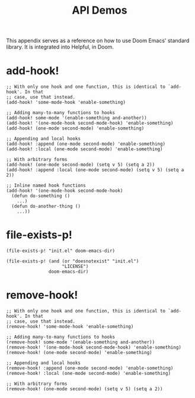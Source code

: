 #+TITLE: API Demos

This appendix serves as a reference on how to use Doom Emacs' standard library.
It is integrated into Helpful, in Doom.

* add-hook!
#+BEGIN_SRC elisp :eval no
;; With only one hook and one function, this is identical to `add-hook'. In that
;; case, use that instead.
(add-hook! 'some-mode-hook 'enable-something)

;; Adding many-to-many functions to hooks
(add-hook! some-mode '(enable-something and-another))
(add-hook! '(one-mode-hook second-mode-hook) 'enable-something)
(add-hook! (one-mode second-mode) 'enable-something)

;; Appending and local hooks
(add-hook! :append (one-mode second-mode) 'enable-something)
(add-hook! :local (one-mode second-mode) 'enable-something)

;; With arbitrary forms
(add-hook! (one-mode second-mode) (setq v 5) (setq a 2))
(add-hook! :append :local (one-mode second-mode) (setq v 5) (setq a 2))

;; Inline named hook functions
(add-hook! '(one-mode-hook second-mode-hook)
  (defun do-something ()
    ...)
  (defun do-another-thing ()
    ...))
#+END_SRC

* file-exists-p!
#+BEGIN_SRC elisp
(file-exists-p! "init.el" doom-emacs-dir)
#+END_SRC

#+RESULTS:
: /home/hlissner/.emacs.d/init.el

#+BEGIN_SRC elisp
(file-exists-p! (and (or "doesnotexist" "init.el")
                     "LICENSE")
                doom-emacs-dir)
#+END_SRC

#+RESULTS:
: /home/hlissner/.emacs.d/LICENSE

* remove-hook!
#+BEGIN_SRC elisp :eval no
;; With only one hook and one function, this is identical to `add-hook'. In that
;; case, use that instead.
(remove-hook! 'some-mode-hook 'enable-something)

;; Adding many-to-many functions to hooks
(remove-hook! some-mode '(enable-something and-another))
(remove-hook! '(one-mode-hook second-mode-hook) 'enable-something)
(remove-hook! (one-mode second-mode) 'enable-something)

;; Appending and local hooks
(remove-hook! :append (one-mode second-mode) 'enable-something)
(remove-hook! :local (one-mode second-mode) 'enable-something)

;; With arbitrary forms
(remove-hook! (one-mode second-mode) (setq v 5) (setq a 2))
#+END_SRC
